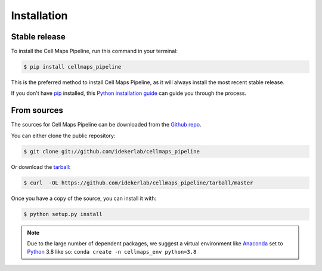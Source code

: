 .. highlight:: shell

============
Installation
============


Stable release
--------------

To install the Cell Maps Pipeline, run this command in your terminal:

.. code-block:: console

    $ pip install cellmaps_pipeline

This is the preferred method to install Cell Maps Pipeline, as it will always install the most recent stable release.

If you don't have `pip`_ installed, this `Python installation guide`_ can guide
you through the process.

.. _pip: https://pip.pypa.io
.. _Python installation guide: http://docs.python-guide.org/en/latest/starting/installation/


From sources
------------

The sources for Cell Maps Pipeline can be downloaded from the `Github repo`_.

You can either clone the public repository:

.. code-block:: console

    $ git clone git://github.com/idekerlab/cellmaps_pipeline

Or download the `tarball`_:

.. code-block:: console

    $ curl  -OL https://github.com/idekerlab/cellmaps_pipeline/tarball/master

Once you have a copy of the source, you can install it with:

.. code-block:: console

    $ python setup.py install


.. note::
    Due to the large number of dependent packages, we suggest a virtual environment like Anaconda_
    set to Python_ 3.8 like so: ``conda create -n cellmaps_env python=3.8``


.. _Github repo: https://github.com/idekerlab/cellmaps_pipeline
.. _tarball: https://github.com/idekerlab/cellmaps_pipeline/tarball/master
.. _Python:  https://python.org
.. _Anaconda: https://www.anaconda.com
